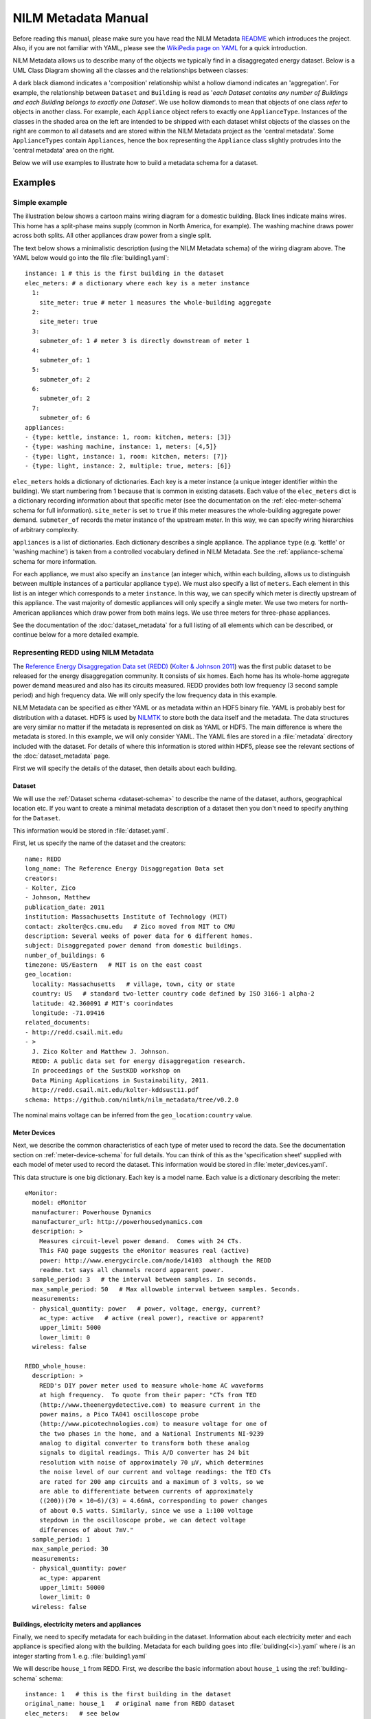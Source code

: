 .. highlight:: yaml

********************
NILM Metadata Manual
********************

Before reading this manual, please make sure you have read the NILM
Metadata `README <https://github.com/nilmtk/nilm_metadata/blob/master/README.md>`_
which introduces the project.  Also, if you are not
familiar with YAML, please see the 
`WikiPedia page on YAML <http://en.wikipedia.org/wiki/YAML>`_ 
for a quick introduction.

NILM Metadata allows us to describe many of the objects we typically
find in a disaggregated energy dataset.  Below is a UML Class Diagram
showing all the classes and the relationships between classes:

.. image:: schema.svg

A dark black diamond indicates a 'composition' relationship whilst a
hollow diamond indicates an 'aggregation'. For example, the
relationship between ``Dataset`` and ``Building`` is read as '*each
Dataset contains any number of Buildings and each Building belongs to
exactly one Dataset*'. We use hollow diamonds to mean that objects of
one class *refer* to objects in another class. For example, each
``Appliance`` object refers to exactly one
``ApplianceType``. Instances of the classes in the shaded area on the
left are intended to be shipped with each dataset whilst objects of
the classes on the right are common to all datasets and are stored
within the NILM Metadata project as the 'central metadata'. Some
``ApplianceTypes`` contain ``Appliances``, hence the box representing
the ``Appliance`` class slightly protrudes into the 'central metadata'
area on the right.

Below we will use examples to illustrate how to build a metadata
schema for a dataset.

Examples
========

Simple example
--------------

The illustration below shows a cartoon mains wiring diagram for
a domestic building. Black lines indicate mains wires. This home has a
split-phase mains supply (common in North America, for example). The
washing machine draws power across both splits. All other appliances
draw power from a single split.

.. image:: circuit_no_metadata.svg

The text below shows a minimalistic description (using the NILM
Metadata schema) of the wiring diagram above.  The YAML below
would go into the file :file:`building1.yaml`::

  instance: 1 # this is the first building in the dataset
  elec_meters: # a dictionary where each key is a meter instance
    1:
      site_meter: true # meter 1 measures the whole-building aggregate
    2:
      site_meter: true
    3:
      submeter_of: 1 # meter 3 is directly downstream of meter 1
    4:
      submeter_of: 1
    5:
      submeter_of: 2
    6:
      submeter_of: 2
    7:
      submeter_of: 6
  appliances:
  - {type: kettle, instance: 1, room: kitchen, meters: [3]}
  - {type: washing machine, instance: 1, meters: [4,5]}
  - {type: light, instance: 1, room: kitchen, meters: [7]}
  - {type: light, instance: 2, multiple: true, meters: [6]}

``elec_meters`` holds a dictionary of dictionaries.  Each key is a
meter instance (a unique integer identifier within the building).  We
start numbering from 1 because that is common in existing datasets.
Each value of the ``elec_meters`` dict is a dictionary recording
information about that specific meter (see the documentation on the
:ref:`elec-meter-schema` schema for full information). ``site_meter``
is set to ``true`` if this meter measures the whole-building aggregate
power demand. ``submeter_of`` records the meter instance of the
upstream meter.  In this way, we can specify wiring hierarchies of
arbitrary complexity.

``appliances`` is a list of dictionaries.  Each dictionary describes a
single appliance.  The appliance ``type`` (e.g. 'kettle' or 'washing
machine') is taken from a controlled vocabulary defined in NILM
Metadata.  See the :ref:`appliance-schema` schema for more information.

For each appliance, we must also specify an ``instance``
(an integer which, within each building, allows us to distinguish
between multiple instances of a particular appliance ``type``).  We
must also specify a list of ``meters``.  Each element in this list is
an integer which corresponds to a meter ``instance``.  In this way, we
can specify which meter is directly upstream of this appliance.  The
vast majority of domestic appliances will only specify a single meter.
We use two meters for north-American appliances which draw power from
both mains legs.  We use three meters for three-phase appliances.

See the documentation of the :doc:`dataset_metadata` for a full
listing of all elements which can be described, or continue below for
a more detailed example.


Representing REDD using NILM Metadata
-------------------------------------

The `Reference Energy Disaggregation Data set (REDD)
<http://redd.csail.mit.edu>`_ (`Kolter & Johnson 2011
<http://redd.csail.mit.edu/kolter-kddsust11.pdf>`_) was the first
public dataset to be released for the energy disaggregation community.
It consists of six homes.  Each home has its whole-home aggregate
power demand measured and also has its circuits measured.  REDD
provides both low frequency (3 second sample period) and high
frequency data.  We will only specify the low frequency data in this
example.

NILM Metadata can be specified as either YAML or as metadata within an
HDF5 binary file.  YAML is probably best for distribution with a
dataset.  HDF5 is used by `NILMTK <http://nilmtk.github.io>`_ to store
both the data itself and the metadata.  The data structures are very
similar no matter if the metadata is represented on disk as YAML or
HDF5.  The main difference is where the metadata is stored.  In this
example, we will only consider YAML.  The YAML files are stored in a
:file:`metadata` directory included with the dataset.  For details of
where this information is stored within HDF5, please see the relevant
sections of the :doc:`dataset_metadata` page.

First we will specify the details of the dataset, then details about
each building.

Dataset
^^^^^^^

We will use the :ref:`Dataset schema <dataset-schema>` to describe the name of
the dataset, authors, geographical location etc.  If you want to
create a minimal metadata description of a dataset then you don't need
to specify anything for the ``Dataset``.

This information would be stored in :file:`dataset.yaml`.

First, let us specify the name of the dataset and the creators::

  name: REDD
  long_name: The Reference Energy Disaggregation Data set
  creators:
  - Kolter, Zico
  - Johnson, Matthew
  publication_date: 2011
  institution: Massachusetts Institute of Technology (MIT)
  contact: zkolter@cs.cmu.edu   # Zico moved from MIT to CMU
  description: Several weeks of power data for 6 different homes.
  subject: Disaggregated power demand from domestic buildings.
  number_of_buildings: 6
  timezone: US/Eastern   # MIT is on the east coast
  geo_location:
    locality: Massachusetts   # village, town, city or state
    country: US   # standard two-letter country code defined by ISO 3166-1 alpha-2
    latitude: 42.360091 # MIT's coorindates
    longitude: -71.09416
  related_documents:
  - http://redd.csail.mit.edu
  - >
    J. Zico Kolter and Matthew J. Johnson. 
    REDD: A public data set for energy disaggregation research. 
    In proceedings of the SustKDD workshop on 
    Data Mining Applications in Sustainability, 2011.
    http://redd.csail.mit.edu/kolter-kddsust11.pdf
  schema: https://github.com/nilmtk/nilm_metadata/tree/v0.2.0

The nominal mains voltage can be inferred from the
``geo_location:country`` value.

Meter Devices
^^^^^^^^^^^^^

Next, we describe the common characteristics of each type of meter
used to record the data.  See the documentation section on
:ref:`meter-device-schema` for full details. You can think of this as
the 'specification sheet' supplied with each model of meter used to
record the dataset.  This information would be stored in
:file:`meter_devices.yaml`.

This data structure is one big dictionary.  Each key is a model name.
Each value is a dictionary describing the meter::

  eMonitor:
    model: eMonitor
    manufacturer: Powerhouse Dynamics
    manufacturer_url: http://powerhousedynamics.com
    description: >
      Measures circuit-level power demand.  Comes with 24 CTs.
      This FAQ page suggests the eMonitor measures real (active)
      power: http://www.energycircle.com/node/14103  although the REDD 
      readme.txt says all channels record apparent power.
    sample_period: 3   # the interval between samples. In seconds.
    max_sample_period: 50   # Max allowable interval between samples. Seconds.
    measurements:
    - physical_quantity: power   # power, voltage, energy, current?
      ac_type: active   # active (real power), reactive or apparent?
      upper_limit: 5000
      lower_limit: 0
    wireless: false 

  REDD_whole_house:
    description: >
      REDD's DIY power meter used to measure whole-home AC waveforms
      at high frequency.  To quote from their paper: "CTs from TED
      (http://www.theenergydetective.com) to measure current in the
      power mains, a Pico TA041 oscilloscope probe
      (http://www.picotechnologies.com) to measure voltage for one of
      the two phases in the home, and a National Instruments NI-9239
      analog to digital converter to transform both these analog
      signals to digital readings. This A/D converter has 24 bit
      resolution with noise of approximately 70 µV, which determines
      the noise level of our current and voltage readings: the TED CTs
      are rated for 200 amp circuits and a maximum of 3 volts, so we
      are able to differentiate between currents of approximately
      ((200))(70 × 10−6)/(3) = 4.66mA, corresponding to power changes
      of about 0.5 watts. Similarly, since we use a 1:100 voltage
      stepdown in the oscilloscope probe, we can detect voltage
      differences of about 7mV."
    sample_period: 1
    max_sample_period: 30
    measurements:
    - physical_quantity: power
      ac_type: apparent
      upper_limit: 50000
      lower_limit: 0
    wireless: false


Buildings, electricity meters and appliances
^^^^^^^^^^^^^^^^^^^^^^^^^^^^^^^^^^^^^^^^^^^^

Finally, we need to specify metadata for each building in the
dataset.  Information about each electricity meter and each appliance
is specified along with the building.  Metadata for each building goes
into :file:`building{<i>}.yaml` where *i* is an integer starting
from 1.  e.g. :file:`building1.yaml`

We will describe ``house_1`` from REDD.  First, we describe the basic
information about ``house_1`` using the :ref:`building-schema` schema::

  instance: 1   # this is the first building in the dataset
  original_name: house_1   # original name from REDD dataset
  elec_meters:   # see below
  appliances:   # see below

We do now know the specific geographical location of ``house_1`` in REDD.  As
such, we can assume that ``house_1`` will just 'inherit' 
``geo_location`` and ``timezone`` from the ``dataset`` metadata.  If we did
know the geographical location of ``house_1`` then we could specify it
in ``building1.yaml``.

Next, we specify every electricity meter and the wiring between the
meters using the :ref:`elec-meter-schema` schema.  ``elec_meters`` is
a dictionary.  Each key is a meter instance.  Each value is a
dictionary describing that meter.  To keep this short, we won't show
every meter::

  elec_meters:
    1:
      site_meter: true
      device_model: REDD_whole_house  # keys into meter_devices dictionary
      data_location: house_1/channel_1.dat
    2:
      site_meter: true
      device_model: REDD_whole_house
      data_location: house_1/channel_2.dat
    3:
      submeter_of: 0 # '0' means 'one of the site_meters'. We don't know
                     # which site meter feeds which appliance in REDD.
      device_model: eMonitor
      data_location: house_1/channel_3.dat
    4:
      submeter_of: 0
      device_model: eMonitor
      data_location: house_4/channel_4.dat

We could also specify attributes such as ``room, floor,
preprocessing_applied, statistics, upstream_meter_in_building`` but
none of these are relevant for REDD.

Now we can specify which appliances connect to which meters. 

For reference, here is the original :file:`labels.dat` for
:file:`house_1` in REDD::

  1 mains
  2 mains
  3 oven
  4 oven
  5 refrigerator
  6 dishwaser
  7 kitchen_outlets
  8 kitchen_outlets
  9 lighting
  10 washer_dryer
  11 microwave
  12 bathroom_gfi
  13 electric_heat
  14 stove
  15 kitchen_outlets
  16 kitchen_outlets
  17 lighting
  18 lighting
  19 washer_dryer
  20 washer_dryer

We use the :ref:`appliance-schema` schema to specify appliances.  In
REDD, all the meters measure *circuits* using CT clamps in the homes'
fuse box.  Some circuits deliver power to *individual* appliances.
Other circuits deliver power to *groups* of appliances.

``appliances`` is a list of dictionaries.

Let us start by demonstrating how we describe circuits which deliver
power to an individual appliance::

  appliances:

  - type: fridge
    instance: 1
    meters: [5]
    original_name: refrigerator


Recall from the `Simple example`_ that the value of appliance ``type``
is taken from the NILM Metadata controlled vocabulary of appliance
types.  ``original_name`` is the name used in REDD, prior to
conversion to the NILM Metadata controlled vocabulary.

Now we specify two 240-volt appliances.  North American homes have
split-phase mains supplies.  Each split is 120 volts relative to
neutral.  The two splits are 240 volts relative to each other.  Large
appliances can connect to both splits to draw lots of power.  REDD
separately meters both splits to these large appliances so we
specify two meters per 240-volt appliance::

  appliances:

  - type: electric oven
    instance: 1
    meters: [3, 4]   # the oven draws power from both 120 volt legs
    original_name: oven

  - original_name: washer_dryer
    type: washer dryer
    instance: 1
    meters: [10, 20]
    components: # we can specify which components connect to which leg
    - type: motor
      meters: [10]
    - type: electric heating element
      meters: [20]

Now we specify loads which aren't single appliances but, instead, are
categories of appliances::

  appliances:

  - original_name: kitchen_outlets
    room: kitchen
    type: sockets   # sockets is treated as an appliance
    instance: 1
    multiple: true   # likely to be more than 1 socket
    meters: [7]

  - original_name: kitchen_outlets
    room: kitchen
    type: sockets
    instance: 2   # 2nd instance of 'sockets' in this building
    multiple: true   # likely to be more than 1 socket
    meters: [8]

  - original_name: lighting
    type: light
    instance: 1
    multiple: true   # likely to be more than 1 light
    meters: [9]

  - original_name: lighting
    type: light
    instance: 2   # 2nd instance of 'light' in this building
    multiple: true
    meters: [17]

  - original_name: lighting
    type: light
    instance: 3   # 3rd instance of 'light' in this building
    multiple: true
    meters: [18]
 
  - original_name: bathroom_gfi   # ground fault interrupter
    room: bathroom
    type: misc
    instance: 1
    multiple: true
    meters: [12]

Note that if we have multiple distinct instances of the same type of
appliance then we must use separate appliance objects for each
instance and must *not* bunch these together as a single appliance
object with multiple ``meters``.  We only specify multiple
``meters`` per ``appliance`` if there is a single appliance which
draws power from more than one phase or mains leg.

In REDD, houses 3, 5 and 6 also have an ``electronics`` channel.  How would we
handle this in NILM Metadata?  This is a meter which doesn't record a
single appliance but records a *category* of appliances.  Luckily,
because NILM Metadata uses an inheritance structure for the central
metadata, we already have a ``CE appliance`` (CE = consumer
electronics).  The ``CE appliance`` object was first built to
act as an abstract superclass for all consumer electronics
objects, but it comes in handy for REDD::

  - original_name: electronics
    type: CE appliance
    instance: 1
    multiple: true
    meters: [6]

The full description of the REDD dataset using NILM Metadata can be
found in the NILMTK project (at the time of writing, the `files are in
the develop branch
<https://github.com/nilmtk/nilmtk/tree/develop/nilmtk/dataset_converters/redd/metadata>`_).

Summary
-------

We have seen how to represent the REDD dataset using NILM Metadata.
The example above shows the majority of the *structure* of the NILM
Metadata schema for datasets.  There are many more attributes that can
be attached to this basic structure.  Please see the
:doc:`dataset_metadata` documentation for full details of all the
attributes and values that can be used.

Central Metadata
^^^^^^^^^^^^^^^^

A second part to the NILM Metadata project is the 'central metadata'.
This 'central metadata' is stored in the NILM Metadata project itself
and consists of information such as the mapping of appliance type to
appliance category; and the mapping of country code to nominal voltage
values.  Please see the documentation page on :doc:`central_metadata`
for more information.

Improving NILM Metadata
^^^^^^^^^^^^^^^^^^^^^^^

The NILM Metadata schema will, of course, never be complete enough to
cover every conceivable dataset!  You are warmly invited to suggest
changes and extensions.  You can do this either using the 
`github issue queue
<https://github.com/nilmtk/nilm_metadata/issues>`_,
or by `forking the project, modifying it and issuing a pull request 
<https://help.github.com/articles/fork-a-repo>`_.
